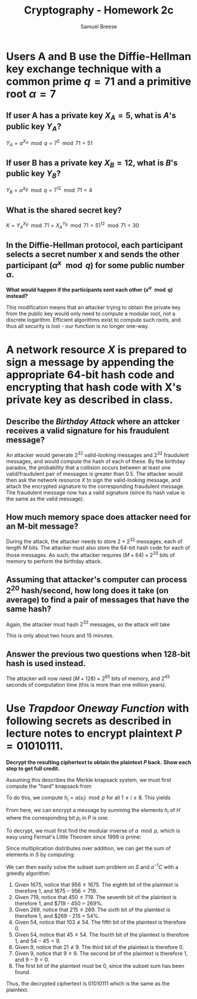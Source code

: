 #+title: Cryptography - Homework 2c
#+author: Samuel Breese
#+options: toc:nil

#+latex_header_extra: \usepackage{mdframed}
#+latex_header_extra: \BeforeBeginEnvironment{minted}{\begin{mdframed}}
#+latex_header_extra: \AfterEndEnvironment{minted}{\end{mdframed}}

* Users A and B use the Diffie-Hellman key exchange technique with a common prime $q = 71$ and a primitive root $\alpha = 7$
** If user A has a private key $X_A = 5$, what is $A$'s public key $Y_A$?
$Y_A = \alpha^{X_A} \mod q = 7^5 \mod 71 = 51$
** If user B has a private key $X_B = 12$, what is $B$'s public key $Y_B$?
$Y_B = \alpha^{X_B} \mod q = 7^{12} \mod 71 = 4$
** What is the shared secret key?
$K = Y_A^{X_B} \mod 71 = X_A^{Y_B} \mod 71 = 51^{12} \mod 71 = 30$
** In the Diffie-Hellman protocol, each participant selects a secret number x and sends the other participant $(\alpha^x \mod q)$ for some public number $\alpha$.
*What would happen if the participants sent each other $(x^\alpha \mod q)$ instead?*

This modification means that an attacker trying to obtain the private key from the public key would only need to compute a modular root, not a discrete logarithm.
Efficient algorithms exist to compute such roots, and thus all security is lost - our function is no longer one-way.
* A network resource $X$ is prepared to sign a message by appending the appropriate 64-bit hash code and encrypting that hash code with X's private key as described in class.
** Describe the /Birthday Attack/ where an attcker receives a valid signature for his fraudulent message?
An attacker would generate $2^{32}$ valid-looking messages and $2^{32}$ fraudulent messages, and would compute the hash of each of these.
By the birthday paradox, the probability that a collision occurs between at least one valid/fraudulent pair of messages is greater than $0.5$.
The attacker would then ask the network resource $X$ to sign the valid-looking message, and attach the encrypted signature to the corresponding fraudulent message.
The fraudulent message now has a valid signature (since its hash value is the same as the valid message).
** How much memory space does attacker need for an M-bit message?
During the attack, the attacker needs to store $2 \times 2^{32}$ messages, each of length $M$ bits.
The attacker must also store the 64-bit hash code for each of those messages.
As such, the attacker requires $(M + 64) \times 2^{33}$ bits of memory to perform the birthday attack.
** Assuming that attacker's computer can process $2^20$ hash/second, how long does it take (on average) to find a pair of messages that have the same hash?
Again, the attacker must hash $2^{33}$ messages, so the attack will take

\begin{equation*}
\frac{2^{33}\ \mathrm{msg}}{2^{20}\ \mathrm{msg/s}} = 2^{13}\ \mathrm{s}
\end{equation*}

This is only about two hours and 15 minutes.
** Answer the previous two questions when 128-bit hash is used instead.
The attacker will now need $(M + 128) \times 2^{65}$ bits of memory, and $2^{45}$ seconds of computation time (this is more than one million years).
* Use /Trapdoor Oneway Function/ with following secrets as described in lecture notes to encrypt plaintext $P = 01010111$.
*Decrypt the resulting ciphertext to obtain the plaintext $P$ back.*
*Show each step to get full credit.*

\begin{equation*}
S = \{5, 9, 21, 45, 103, 215, 450, 956\}
\end{equation*}
\begin{equation*}
a = 1019,\ p = 1999
\end{equation*}

Assuming this describes the Merkle knapsack system, we must first compute the "hard" knapsack from

\begin{equation*}
S = \{s_1, s_2, s_3, s_4, s_5, s_6, s_7, s_8\}
\end{equation*}

To do this, we compute $h_i = a(s_i) \mod p$ for all $1 \leq i \leq 8$.
This yields

\begin{equation*}
H = \{1097, 1175, 1409, 1877, 1009, 1194, 779, 651\}
\end{equation*}

From here, we can encrypt a message by summing the elements $h_i$ of $H$ where the corresponding bit $p_i$ in $P$ is one:

\begin{equation*}
C = 1175 + 1877 + 1194 + 779 + 651 = 5676
\end{equation*}

To decrypt, we must first find the modular inverse of $a \mod p$, which is easy using Fermat's Little Theorem since 1999 is prime:

\begin{equation*}
a^{-1} = 1019^{1997} \mod 1999 = 1589
\end{equation*}

Since multiplication distributes over addition, we can get the sum of elements in $S$ by computing:

\begin{equation*}
a^{-1}C \mod p = (1589)(5676) \mod 1999 = 1675
\end{equation*}

We can then easily solve the subset sum problem on $S$ and $a^{-1}C$ with a greedly algorithm:

1) Given $1675$, notice that $956 \leq 1675$. The eighth bit of the plaintext is therefore $1$, and $1675 - 956 = 719$.
2) Given $719$, notice that $450 \leq 719$. The seventh bit of the plaintext is therefore $1$, and $719 - 450 = 269%.
3) Given $269$, notice that $215 \leq 269$. The sixth bit of the plaintext is therefore $1$, and $269 - 215 = 54%.
4) Given $54$, notice that $103 \nleq 54$. The fifth bit of the plaintext is therefore $0$.
5) Given $54$, notice that $45 \leq 54$. The fourth bit of the plaintext is therefore $1$, and $54 - 45 = 9$.
6) Given $9$, notice that $21 \nleq 9$. The third bit of the plaintext is therefore $0$.
7) Given $9$, notice that $9 \leq 9$. The second bit of the plaintext is therefore $1$, and $9 - 9 = 0$.
8) The first bit of the plaintext must be $0$, since the subset sum has been found.

Thus, the decrypted ciphertext is $01010111$ which is the same as the plaintext.
